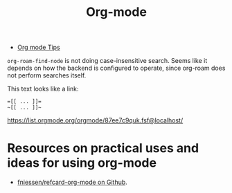 :PROPERTIES:
:ID:       BA3B2879-EFEF-46AE-99EB-FB38C1C03E32
:END:
#+title: Org-mode

- [[id:38192412-1843-4FB2-97C6-5F643CC5EA01][Org mode Tips]]

~org-roam-find-node~ is not doing case-insensitive search. Seems like it
depends on how the backend is configured to operate, since org-roam
does not perform searches itself.

This text looks like a link:

#+begin_example
=[[ ... ]]=
~[[ ... ]]~
#+end_example


https://list.orgmode.org/orgmode/87ee7c9quk.fsf@localhost/


#+DOWNLOADED: screenshot @ 2023-04-29 13:04:26
[[file:assets/org_20230429-130426_screenshot.png]]


* Resources on practical uses and ideas for using org-mode

- [[https://github.com/fniessen/refcard-org-mode/blob/master/README.org][fniessen/refcard-org-mode on Github]].
